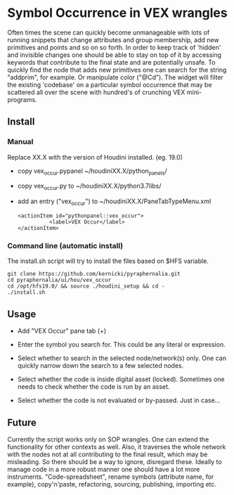 * Symbol Occurrence in VEX wrangles
Often times the scene can quickly become unmanageable with lots of running snippets that change attributes and group membership, add new primitives and points and so on so forth. In order to keep track of 'hidden' and invisible changes one should be able to stay on top of it by accessing keywords that contribute to the final state and are potentially unsafe. To quickly find the node that adds new primitives one can search for the string "addprim", for example. Or manipulate color ("@Cd"). The widget will filter the existing 'codebase' on a particular symbol occurrence that may be scattered all over the scene with hundred's of crunching VEX mini-programs.

** Install
*** Manual
Replace XX.X with the version of Houdini installed. (eg. 19.0)
- copy vex_occur.pypanel ~/houdiniXX.X/python_panels/
- copy vex_occur.py to ~/houdiniXX.X/python3.7libs/
- add an entry ("vex_occur") to ~/houdiniXX.X/PaneTabTypeMenu.xml
  #+BEGIN_SRC nxml
    <actionItem id="pythonpanel::vex_occur">
              <label>VEX Occur</label>
    </actionItem>
  #+END_SRC

*** Command line (automatic install)
The install.sh script will try to install the files based on $HFS variable.
#+BEGIN_SRC shell
  git clone https://github.com/kernicki/pyraphernalia.git
  cd pyraphernalia/ui/hou/vex_occur
  cd /opt/hfs19.0/ && source ./houdini_setup && cd -
  ./install.sh
#+END_SRC

** Usage

- Add "VEX Occur" pane tab (+)
  
- Enter the symbol you search for.
  This could be any literal or expression.
  
- Select whether to search in the selected node/network(s) only.
  One can quickly narrow down the search to a few selected nodes.
   
- Select whether the code is inside digital asset (locked).
  Sometimes one needs to check whether the code is run by an asset.
    
- Select whether the code is not evaluated or by-passed.
  Just in case...

** Future
Currently the script works only on SOP wrangles. One can extend the functionality for other contexts as well. Also, it traverses the whole network with the nodes not at all contributing to the final result, which may be misleading. So there should be a way to ignore, disregard these.
Ideally to manage code in a more robust manner one should have a lot more instruments. "Code-spreadsheet", rename symbols (attribute name, for example), copy'n'paste, refactoring, sourcing, publishing, importing etc.
